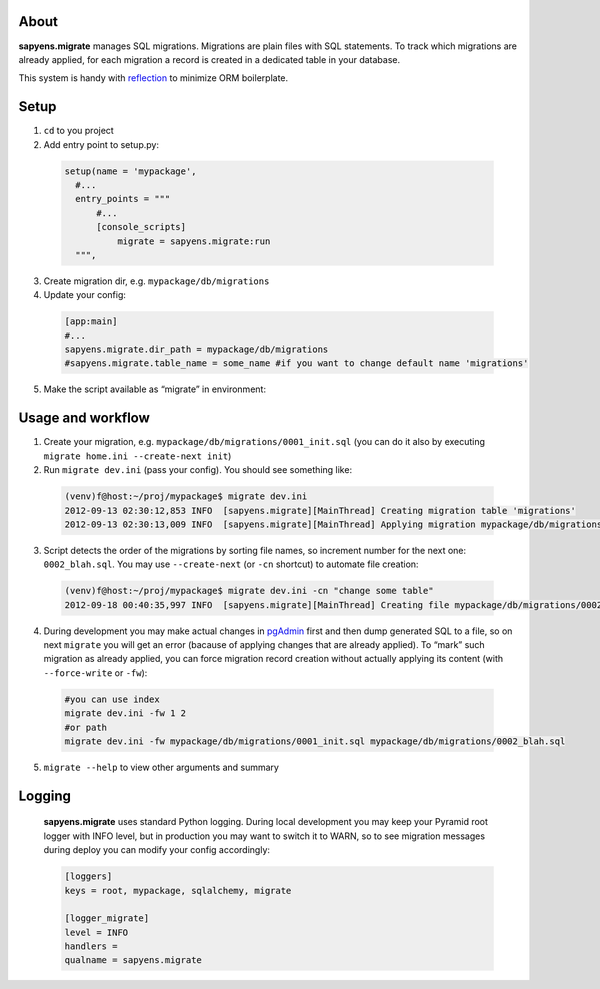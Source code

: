 About
-----

**sapyens.migrate** manages SQL migrations. Migrations are plain files
with SQL statements. To track which migrations are already applied, for
each migration a record is created in a dedicated table in your
database.

This system is handy with `reflection`_ to minimize ORM boilerplate.

Setup
-----


1. ``cd`` to you project
2. Add entry point to setup.py:

 .. code-block:: python

    setup(name = 'mypackage',
      #...
      entry_points = """
          #...
          [console_scripts]
              migrate = sapyens.migrate:run
      """,
3. Create migration dir, e.g. ``mypackage/db/migrations``
4. Update your config:
 .. code-block:: ini

    [app:main]
    #...
    sapyens.migrate.dir_path = mypackage/db/migrations
    #sapyens.migrate.table_name = some_name #if you want to change default name 'migrations'


5. Make the script available as “migrate” in environment:

    .. code-block:: console
        bash  pip install -e .

Usage and workflow
------------------

1. Create your migration, e.g. ``mypackage/db/migrations/0001_init.sql``
   (you can do it also by executing
   ``migrate home.ini --create-next init``)
2. Run ``migrate dev.ini`` (pass your config). You should see something like:
 .. code-block:: console

    (venv)f@host:~/proj/mypackage$ migrate dev.ini
    2012-09-13 02:30:12,853 INFO  [sapyens.migrate][MainThread] Creating migration table 'migrations'
    2012-09-13 02:30:13,009 INFO  [sapyens.migrate][MainThread] Applying migration mypackage/db/migrations/0001_init.sql

3. Script detects the order of the migrations by sorting file names, so increment number for the next one: ``0002_blah.sql``. You may use ``--create-next`` (or ``-cn`` shortcut) to automate file creation:
 .. code-block:: console

    (venv)f@host:~/proj/mypackage$ migrate dev.ini -cn "change some table"
    2012-09-18 00:40:35,997 INFO  [sapyens.migrate][MainThread] Creating file mypackage/db/migrations/0002_change_some_table.sql
4. During development you may make actual changes in `pgAdmin`_ first and then dump generated SQL to a file, so on next ``migrate`` you will get an error (bacause of applying changes that are already applied). To “mark” such migration as already applied, you can force migration record creation without actually applying its content (with ``--force-write`` or ``-fw``):
 .. code-block:: console

    #you can use index
    migrate dev.ini -fw 1 2
    #or path
    migrate dev.ini -fw mypackage/db/migrations/0001_init.sql mypackage/db/migrations/0002_blah.sql
5. ``migrate --help`` to view other arguments and summary

Logging
-------

 **sapyens.migrate** uses standard Python logging. During local development you may keep your Pyramid root logger with INFO level, but in production you may want to switch it to WARN, so to see migration messages during deploy you can modify your config accordingly:

 .. code-block:: ini

    [loggers]
    keys = root, mypackage, sqlalchemy, migrate

    [logger_migrate]
    level = INFO
    handlers = 
    qualname = sapyens.migrate

.. _reflection: http://docs.sqlalchemy.org/en/rel_0_9/orm/extensions/declarative.html#using-reflection-with-declarative
.. _pgAdmin: http://www.pgadmin.org/